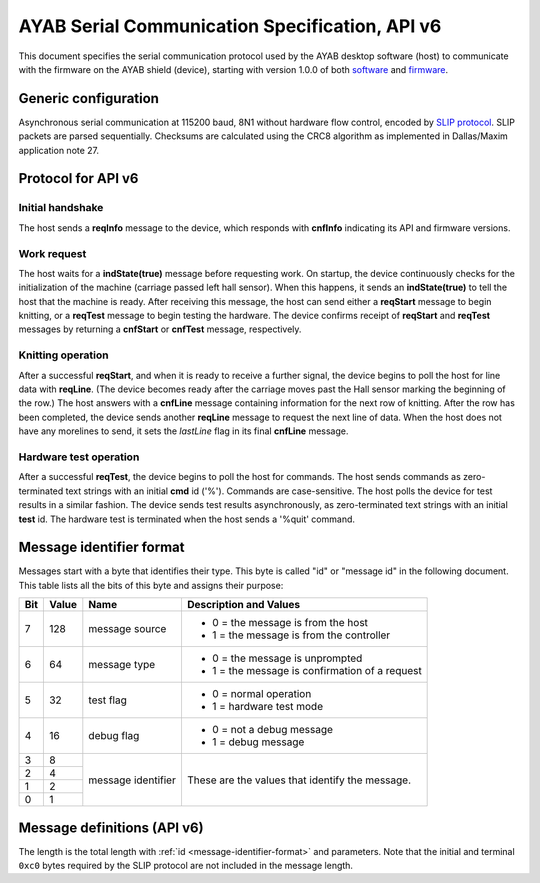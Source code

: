 .. _AYAB_serial-communication-specification-apiv6:

AYAB Serial Communication Specification, API v6
===============================================

This document specifies the serial communication protocol used by the AYAB desktop
software (host) to communicate with the firmware on the AYAB shield (device), starting
with version 1.0.0 of both `software <https://github.com/AllYarnsAreBeautiful/ayab-desktop>`_ and `firmware <https://github.com/AllYarnsAreBeautiful/ayab-firmware>`_.

.. _generic-configuration:

Generic configuration
---------------------

Asynchronous serial communication at 115200 baud, 8N1 without hardware flow control,
encoded by `SLIP protocol <https://tools.ietf.org/html/rfc1055.html>`_. SLIP packets are
parsed sequentially. Checksums are calculated using the CRC8 algorithm as implemented in
Dallas/Maxim application note 27.

.. _API-v6:

Protocol for API v6
-------------------

Initial handshake
~~~~~~~~~~~~~~~~~

The host sends a **reqInfo** message to the device, which responds with **cnfInfo**
indicating its API and firmware versions.

Work request
~~~~~~~~~~~~

The host waits for a **indState(true)** message before requesting work. On startup,
the device continuously checks for the initialization of the machine (carriage passed left
hall sensor). When this happens, it sends an **indState(true)** to tell the host that the
machine is ready. After receiving this message, the host can send either a **reqStart**
message to begin knitting, or a **reqTest** message to begin testing the hardware.
The device confirms receipt of **reqStart** and **reqTest** messages by returning a
**cnfStart** or **cnfTest** message, respectively.

Knitting operation
~~~~~~~~~~~~~~~~~~

After a successful **reqStart**, and when it is ready to receive a further signal,
the device begins to poll the host for line data with **reqLine**. (The device becomes
ready after the carriage moves past the Hall sensor marking the beginning of the row.)
The host answers with a **cnfLine** message containing information for the next row
of knitting. After the row has been completed, the device sends another **reqLine** message
to request the next line of data. When the host does not have any morelines to send,
it sets the *lastLine* flag in its final **cnfLine** message.

Hardware test operation
~~~~~~~~~~~~~~~~~~~~~~~

After a successful **reqTest**, the device begins to poll the host for commands.
The host sends commands as zero-terminated text strings with an initial **cmd**
id ('%'). Commands are case-sensitive. The host polls the device for test results in
a similar fashion. The device sends test results asynchronously, as zero-terminated
text strings with an initial **test** id. The hardware test is terminated when the host
sends a '%quit' command.

.. _message-identifier-format:

Message identifier format
-------------------------

Messages start with a byte that identifies their type. This byte is called
"id" or "message id" in the following document. This table lists all the bits
of this byte and assigns their purpose:

+-----+-------+--------------------+------------------------------------------+
| Bit | Value |        Name        |         Description and Values           |
+=====+=======+====================+==========================================+
|     |       |                    | - 0 = the message is from the host       |
|  7  |  128  | message source     | - 1 = the message is from the controller |
|     |       |                    |                                          |
+-----+-------+--------------------+------------------------------------------+
|     |       |                    | - 0 = the message is unprompted          |
|  6  |   64  | message type       | - 1 = the message is confirmation        |
|     |       |                    |   of a request                           |
+-----+-------+--------------------+------------------------------------------+
|     |       |                    | - 0 = normal operation                   |
|  5  |   32  | test flag          | - 1 = hardware test mode                 |
|     |       |                    |                                          |
+-----+-------+--------------------+------------------------------------------+
|     |       |                    | - 0 = not a debug message                |
|  4  |   16  | debug flag         | - 1 = debug message                      |
|     |       |                    |                                          |
+-----+-------+--------------------+------------------------------------------+
|  3  |    8  |                    |                                          |
+-----+-------+                    | These are the values that identify the   |
|  2  |    4  |                    | message.                                 |
+-----+-------+ message identifier |                                          |
|  1  |    2  |                    |                                          |
+-----+-------+                    |                                          |
|  0  |    1  |                    |                                          |
+-----+-------+--------------------+------------------------------------------+

.. _message-definitions-apiv6:

Message definitions (API v6)
----------------------------

The length is the total length with :ref:`id <message-identifier-format>`
and parameters. Note that the initial and terminal  ``0xc0`` bytes required
by the SLIP protocol are not included in the message length.

========== ========== ==== ====== =============================================
  source      name     id  length        parameters
========== ========== ==== ====== =============================================
host       .. _m6-01: 0x01 6      ``0xaa 0xbb 0xcc 0xdd 0xee`      
                                  
           reqStart_              - ``0xaa`` = machine type

                                    - ``0`` = KH-910 or KH-950
                                    - ``1`` = KH-930, KH-940, or KH-965
                                    - ``2`` = KH-270
                                  - ``0xbb`` = start needle (Range: 0-198)
                                  - ``0xcc`` = stop needle (Range: 0-199)
                                  - ``0xdd`` = flags (bit 0: continuousReporting)
                                  - ``0xee`` = CRC8 checksum
device     .. _m6-C1: 0xC1 2      ``0x0a``

           cnfStart_              - ``a`` = success (0 = true, other values = false)
device     .. _m6-82: 0x82 2      ``0xaa``

           reqLine_               - ``aa`` = line number (Range: 0..255)
host       .. _m6-42: 0x42 25/30  ``0xaa 0xbb 0xcc 0xdd[] 0xee``

           cnfLine_               - ``aa`` = line number (Range: 0..255)
                                  - ``bb`` = flags (bit 0: lastLine)
                                  - ``cc`` = color information
                                  - ``dd[]`` = binary pixel data (15 or 25 bytes)
                                  - ``ee`` = CRC8 checksum
host       .. _m6-03: 0x03 1

           reqInfo_
device     .. _m6-C3: 0xC3 4      ``0xaa 0xbb 0xcc``

           cnfInfo_               - ``aa`` = API Version Identifier
                                  - ``bb`` = Firmware Major Version
                                  - ``cc`` = Firmware Minor Version
device     .. _m6-84: 0x84 8      ``0x0a 0xBB 0xbb 0xCC 0xcc 0xdd 0xee``

           indState_              - ``a`` = ready (0 = true, other values = false)
                                  - ``BBbb`` = :class:`int` left hall sensor value
                                  - ``CCcc`` = :class:`int` right hall sensor value
                                  - ``dd`` = the carriage

                                    - ``0`` = no carriage detected
                                    - ``1`` = Knit carriage
                                    - ``2`` = Lace carriage
                                    - ``3`` = Garter carriage
                                  - ``ee`` = carriage position (needle number)
host       .. _m6-04: 0x04 1      Request hardware test operation

           reqTest_
host       .. _m6-C4: 0xC4 2      ``0x0a``

           cnfTest_               - ``a`` = success (0 = true, other values = false)
host       .. _m6-25: 0x25 1      Hardware test command requesting help on available commands.
                                  
           helpCmd_               
host       .. _m6-26: 0x26 1      Hardware test command requesting that the device 
                                  send a test packet consisting of three bytes, 0x01 0x02 0x03.
           sendCmd_               
host       .. _m6-26: 0x27 1      Hardware test command requesting that the device beep. 
                                  
           beepCmd_               
host       .. _m6-26: 0x28 3      Hardware test command requesting that the device set a single 
                                  solenoid.
           setSingleCmd_               
host       .. _m6-26: 0x29 3      Hardware test command requesting that the device set all 
                                  solenoids.
           setAllCmd_               
host       .. _m6-26: 0x2a 1      Hardware test command requesting that the device read the 
                                  EOL (end of line) Hall sensors.
           readEOLsensorsCmd_               
host       .. _m6-26: 0x2b 1      Hardware test command requesting that the device read the 
                                  position encoders.
           readEncodersCmd_               
host       .. _m6-26: 0x2c 1      Hardware test command requesting that the device read the 
                                  EOL sensors and position encoders once per second, sending
           autoReadCmd_           a testRes_ message reporting the information on each occaision.
host       .. _m6-26: 0x2d 1      Hardware test command requesting that the device test the 
                                  solenoids by activating odd and even sensors alternately,
           autoTestCmd_           once per second.
host       .. _m6-26: 0x2e 1      Hardware test command requesting that the device stop the 
                                  autoRead and autoTest operations.
           stopCmd_               
host       .. _m6-26: 0x2f 1      Hardware test command requesting that the device quit 
                                  hardware test mode and return to normal operation.
           quitCmd_               
device     .. _m6-e0: 0xe0 var    A string containing hardware test information.
                                  
           testRes_               The length is variable. The string terminates with 0.
device     .. _m6-99: 0x99 var    A debug string.
                                  
           debug_                 The length is variable. The string terminates with 0.
========== ========== ==== ====== =============================================
